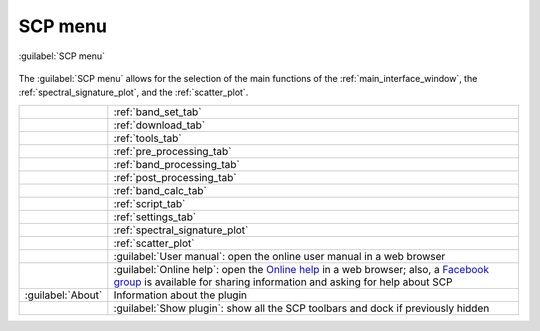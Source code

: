 .. _SCP_menu:

******************************
SCP menu
******************************


.. |band_set| image:: _static/semiautomaticclassificationplugin_bandset_tool.png
    :width: 20pt

.. |download| image:: _static/semiautomaticclassificationplugin_download_arrow.png
    :width: 20pt

.. |tools| image:: _static/semiautomaticclassificationplugin_roi_tool.png
    :width: 20pt

.. |preprocessing| image:: _static/semiautomaticclassificationplugin_class_tool.png
    :width: 20pt

.. |band_processing| image:: _static/semiautomaticclassificationplugin_band_processing.png
    :width: 20pt

.. |postprocessing| image:: _static/semiautomaticclassificationplugin_post_process.png
    :width: 20pt

.. |sign_plot| image:: _static/semiautomaticclassificationplugin_sign_tool.png
    :width: 20pt

.. |scatter_plot| image:: _static/semiautomaticclassificationplugin_scatter_tool.png
    :width: 20pt

.. |bandcalc| image:: _static/semiautomaticclassificationplugin_bandcalc_tool.png
    :width: 20pt

.. |settings| image:: _static/semiautomaticclassificationplugin_settings_tool.png
    :width: 20pt

.. |script_tool| image:: _static/semiautomaticclassificationplugin_script.png
    :width: 20pt

.. |guide| image:: _static/guide.png
    :width: 20pt

.. |help| image:: _static/help.png
    :width: 20pt

.. |docks| image:: _static/semiautomaticclassificationplugin_docks.png
    :width: 20pt


.. figure:: _static/interface/SCP_menu.png
    :align: center

    :guilabel:`SCP menu`

The :guilabel:`SCP menu` allows for the selection of the main functions of
the :ref:`main_interface_window`, the :ref:`spectral_signature_plot`, and
the :ref:`scatter_plot`.


.. list-table::
    :widths: auto

    * - |band_set|
      - :ref:`band_set_tab`
    * - |download|
      - :ref:`download_tab`
    * - |tools|
      - :ref:`tools_tab`
    * - |preprocessing|
      - :ref:`pre_processing_tab`
    * - |band_processing|
      - :ref:`band_processing_tab`
    * - |postprocessing|
      - :ref:`post_processing_tab`
    * - |bandcalc|
      - :ref:`band_calc_tab`
    * - |script_tool|
      - :ref:`script_tab`
    * - |settings|
      - :ref:`settings_tab`
    * - |sign_plot|
      - :ref:`spectral_signature_plot`
    * - |scatter_plot|
      - :ref:`scatter_plot`
    * - |guide|
      - :guilabel:`User manual`: open the online user manual in a web browser
    * - |help|
      - :guilabel:`Online help`: open
        the `Online help <https://fromgistors.blogspot.com/p/online-help.html>`_
        in a web browser; also, a `Facebook group <https://www.facebook.com/groups/SemiAutomaticClassificationPlugin/>`_
        is available for sharing information and asking for help about SCP
    * - :guilabel:`About`
      - Information about the plugin
    * - |docks|
      - :guilabel:`Show plugin`: show all the SCP toolbars and dock if
        previously hidden
